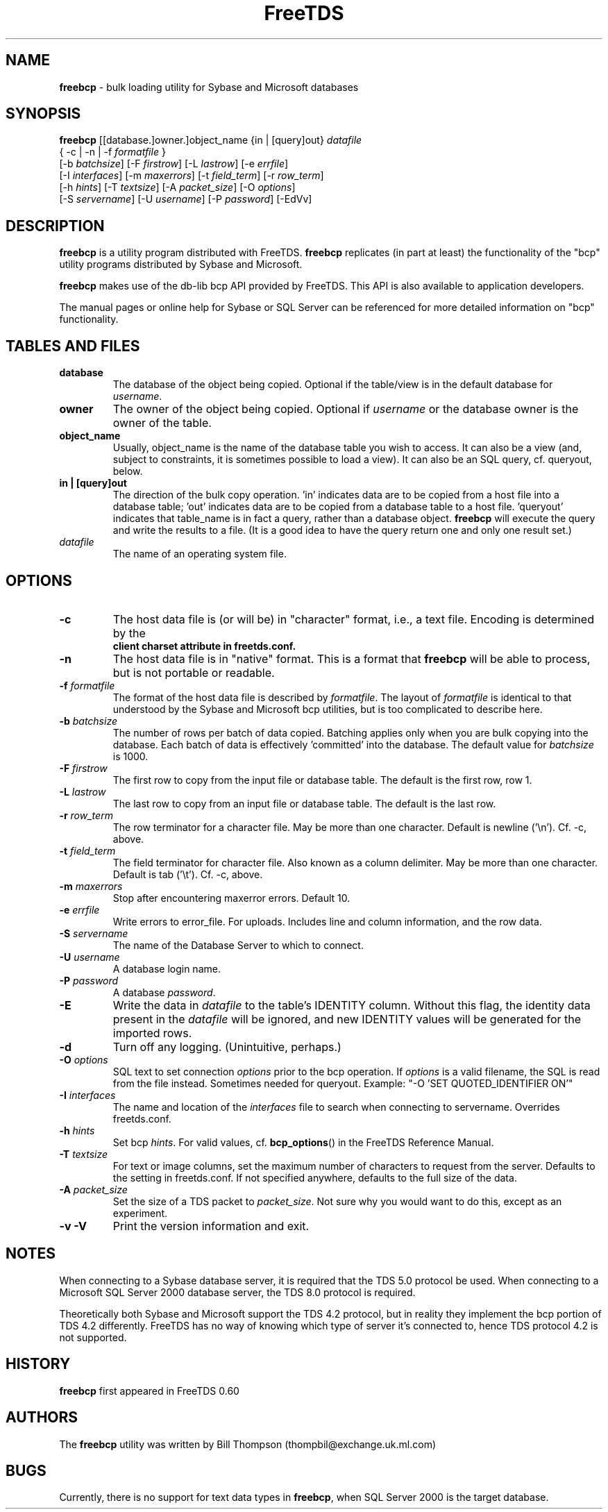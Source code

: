 ." Text automatically generated by txt2man-1.4.7
.TH FreeTDS  "February 28, 2008" "0.82RC2" "FreeTDS Utilities"
.SH NAME
\fBfreebcp \fP- bulk loading utility for Sybase and Microsoft databases
.SH SYNOPSIS
.nf
.fam C
\fBfreebcp\fP [[database.]owner.]object_name {in | [query]out} \fIdatafile\fP 
{ -c | -n | -f \fIformatfile\fP }
[-b \fIbatchsize\fP] [-F \fIfirstrow\fP] [-L \fIlastrow\fP] [-e \fIerrfile\fP] 
[-I \fIinterfaces\fP] [-m \fImaxerrors\fP] [-t \fIfield_term\fP] [-r \fIrow_term\fP] 
[-h \fIhints\fP] [-T \fItextsize\fP] [-A \fIpacket_size\fP] [-O \fIoptions\fP]
[-S \fIservername\fP] [-U \fIusername\fP] [-P \fIpassword\fP] [-EdVv]
.fam T
.fi
.SH DESCRIPTION
\fBfreebcp\fP is a utility program distributed with FreeTDS. 
\fBfreebcp\fP replicates (in part at least) the functionality
of the "bcp" utility programs distributed by Sybase and Microsoft.
.PP
\fBfreebcp\fP makes use of the db-lib bcp API provided by FreeTDS. This 
API is also available to application developers.
.PP
The manual pages or online help for Sybase or SQL Server can be 
referenced for more detailed information on "bcp" functionality.
.SH TABLES AND FILES
.TP
.B
database
The database of the object being copied.  Optional
if the table/view is in the default database for
\fIusername\fP. 
.TP
.B
owner
The owner of the object being copied. Optional if 
\fIusername\fP or the database owner is the owner 
of the table.
.TP
.B
object_name
Usually, object_name is the name of the database 
table you wish to access. It can also be a view (and, 
subject to constraints, it is sometimes possible to 
load a view). It can also be an SQL query, cf. queryout, 
below. 
.TP
.B
in | [query]out
The direction of the bulk copy operation. 'in' 
indicates data are to be copied from a host
file into a database table; 'out' indicates data
are to be copied from a database table to a host 
file. 'queryout' indicates that table_name is in fact a query, 
rather than a database object. \fBfreebcp\fP will execute the 
query and write the results to a file. (It is a good idea
to have the query return one and only one result set.)
.TP
.B
\fIdatafile\fP
The name of an operating system file.
.SH OPTIONS
.TP
.B
-c
The host data file is (or will be) in "character" format,
i.e., a text file. Encoding is determined by the 
.RS
.TP
.B
client charset attribute in freetds.conf.
.RE
.TP
.B
-n
The host data file is in "native" format.
This is a format that \fBfreebcp\fP will be able to process,
but is not portable or readable.
.TP
.B
-f \fIformatfile\fP
The format of the host data file is described 
by \fIformatfile\fP. The layout of \fIformatfile\fP
is identical to that understood by the Sybase and
Microsoft bcp utilities,
but is too complicated to describe here.
.TP
.B
-b \fIbatchsize\fP
The number of rows per batch of data copied. Batching 
applies only when you are bulk copying into the
database. Each batch of data is effectively 'committed'
into the database. The default value for \fIbatchsize\fP is 1000. 
.TP
.B
-F \fIfirstrow\fP
The first row to copy from the input file or
database table. The default is the first row, row 1. 
.TP
.B
-L \fIlastrow\fP
The last row to copy from an input file  or
database table. The default is the last row. 
.TP
.B
-r \fIrow_term\fP
The row terminator for a character file. 
May be more than one character.
Default is newline ('\\n'). Cf. -c, above.
.TP
.B
-t \fIfield_term\fP
The field terminator for character file. Also known as a 
column delimiter. May be more than one character.
Default is tab ('\\t'). Cf. -c, above.
.TP
.B
-m \fImaxerrors\fP
Stop after encountering maxerror errors. Default 10.
.TP
.B
-e \fIerrfile\fP
Write errors to error_file. For uploads. 
Includes line and column information, and the row data.
.TP
.B
-S \fIservername\fP
The name of the Database Server to which to connect. 
.TP
.B
-U \fIusername\fP
A database login name. 
.TP
.B
-P \fIpassword\fP
A database \fIpassword\fP.
.TP
.B
-E
Write the data in \fIdatafile\fP to the table's IDENTITY 
column. Without this flag, the identity data present in
the \fIdatafile\fP will be ignored, and new IDENTITY values
will be generated for the imported rows. 
.TP
.B
-d
Turn off any logging. (Unintuitive, perhaps.)
.TP
.B
-O \fIoptions\fP
SQL text to set connection \fIoptions\fP prior to the bcp operation.
If \fIoptions\fP is a valid filename, the SQL is read from 
the file instead. Sometimes needed for queryout. 
Example: "-O 'SET QUOTED_IDENTIFIER ON'"
.TP
.B
-I \fIinterfaces\fP
The name and location of the \fIinterfaces\fP file to 
search when connecting to servername. Overrides freetds.conf.
.TP
.B
-h \fIhints\fP
Set bcp \fIhints\fP. For valid values, 
cf. \fBbcp_options\fP() in the FreeTDS Reference Manual.
.TP
.B
-T \fItextsize\fP
For text or image columns, set the maximum number of 
characters to request from the server. Defaults to the 
setting in freetds.conf. If not specified anywhere, defaults
to the full size of the data.
.TP
.B
-A \fIpacket_size\fP
Set the size of a TDS packet to \fIpacket_size\fP. 
Not sure why you would want to do this, except as an
experiment. 
.TP
.B
-v -V
Print the version information and exit. 
.SH NOTES
When connecting to a Sybase database server, it is required that the
TDS 5.0 protocol be used. When connecting to a Microsoft SQL Server
2000 database server, the TDS 8.0 protocol is required.
.PP
Theoretically both Sybase and Microsoft support the TDS 4.2 protocol,
but in reality they implement the bcp portion of TDS 4.2 differently.
FreeTDS has no way of knowing which type of server it's connected to,
hence TDS protocol 4.2 is not supported.
.SH HISTORY
\fBfreebcp\fP first appeared in FreeTDS 0.60
.SH AUTHORS
The \fBfreebcp\fP utility was written by Bill Thompson
(thompbil@exchange.uk.ml.com)
.SH BUGS
Currently, there is no support for text data types in \fBfreebcp\fP, when
SQL Server 2000 is the target database.
